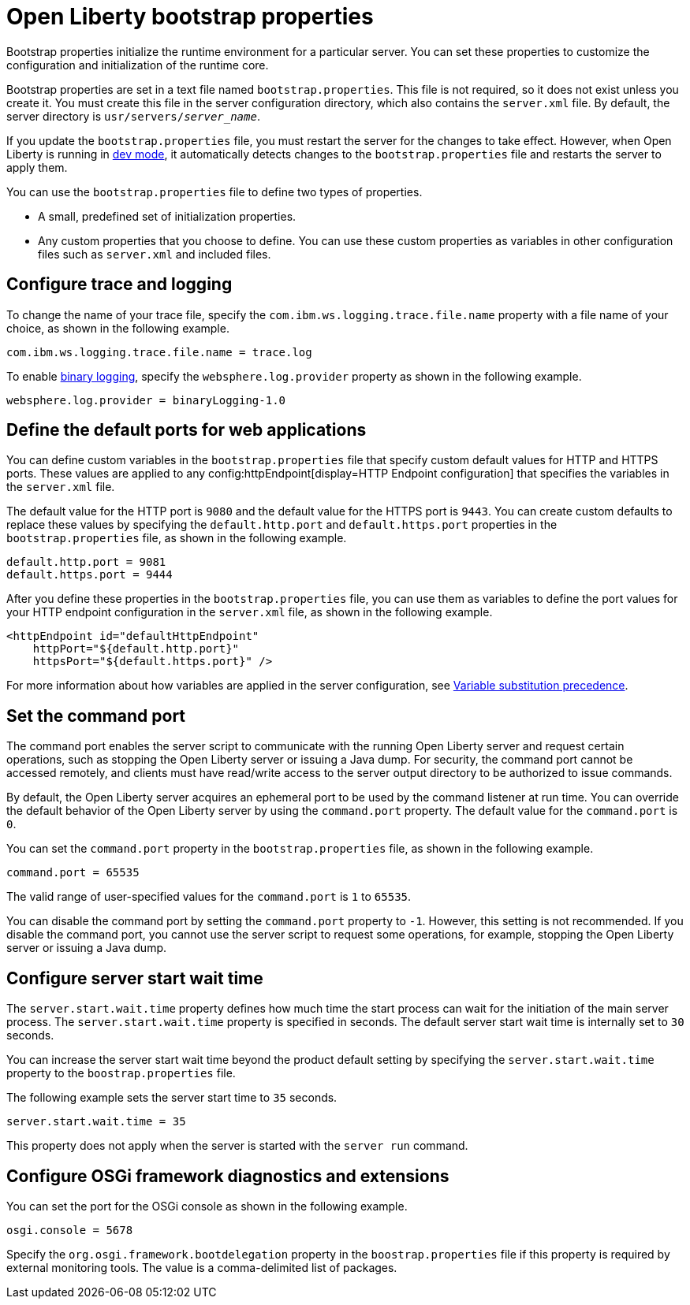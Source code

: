 //
// Copyright (c) 2022 IBM Corporation and others.
// Licensed under Creative Commons Attribution-NoDerivatives
// 4.0 International (CC BY-ND 4.0)
//   https://creativecommons.org/licenses/by-nd/4.0/
//
// Contributors:
//     IBM Corporation
//
:page-description: Bootstrap properties initialize the runtime environment for a particular server. Bootstrap properties are attributes that affect the configuration and initialization of the runtime core.
:seo-title: Open Liberty bootstrap properties
:seo-description: Bootstrap properties initialize the runtime environment for a particular server. Bootstrap properties are attributes that affect the configuration and initialization of the runtime core.
:page-layout: general-reference
:page-type: general

= Open Liberty bootstrap properties

Bootstrap properties initialize the runtime environment for a particular server. You can set these properties to customize the configuration and initialization of the runtime core.

Bootstrap properties are set in a text file named `bootstrap.properties`. This file is not required, so it does not exist unless you create it. You must create this file in the server configuration directory, which also contains the `server.xml` file. By default, the server directory is `usr/servers/_server_name_`.

If you update the `bootstrap.properties` file, you must restart the server for the changes to take effect. However, when Open Liberty is running in xref:ROOT:development-mode.adoc[dev mode], it automatically detects changes to the `bootstrap.properties` file and restarts the server to apply them.

You can use the `bootstrap.properties` file to define two types of properties.

- A small, predefined set of initialization properties.
- Any custom properties that you choose to define. You can use these custom properties as variables in other configuration files such as `server.xml` and included files.

[#trace-logging]
== Configure trace and logging

To change the name of your trace file, specify the `com.ibm.ws.logging.trace.file.name` property with a file name of your choice, as shown in the following example.

----
com.ibm.ws.logging.trace.file.name = trace.log
----

To enable xref:ROOT:log-trace-configuration.adoc#binary[binary logging], specify the `websphere.log.provider` property as shown in the following example.

----
websphere.log.provider = binaryLogging-1.0
----

[#default-ports]
== Define the default ports for web applications

You can define custom variables in the `bootstrap.properties` file that specify custom default values for HTTP and HTTPS ports. These values are applied to any config:httpEndpoint[display=HTTP Endpoint configuration] that specifies the variables in the `server.xml` file.

The default value for the HTTP port is `9080` and the default value for the HTTPS port is `9443`. You can create custom defaults to replace these values by specifying the `default.http.port` and `default.https.port` properties in the `bootstrap.properties` file, as shown in the following example.

----
default.http.port = 9081
default.https.port = 9444
----

After you define these properties in the `bootstrap.properties` file, you can use them as variables to define the port values for your HTTP endpoint configuration in the `server.xml` file, as shown in the following example.

[source,xml]
----
<httpEndpoint id="defaultHttpEndpoint"
    httpPort="${default.http.port}"
    httpsPort="${default.https.port}" />
----

For more information about how variables are applied in the server configuration, see xref:config/server-configuration-overview.adoc#variable-substitution[Variable substitution precedence].

[#command-port]
== Set the command port

The command port enables the server script to communicate with the running Open Liberty server and request certain operations, such as stopping the Open Liberty server or issuing a Java dump. For security, the command port cannot be accessed remotely, and clients must have read/write access to the server output directory to be authorized to issue commands.

By default, the Open Liberty server acquires an ephemeral port to be used by the command listener at run time. You can override the default behavior of the Open Liberty server by using the `command.port` property. The default value for the `command.port` is `0`.

You can set the `command.port` property in the `bootstrap.properties` file, as shown in the following example.

----
command.port = 65535
----
The valid range of user-specified values for the `command.port` is `1` to `65535`.

You can disable the command port by setting the `command.port` property to `-1`. However, this setting is not recommended. If you disable the command port, you cannot use the server script to request some operations, for example, stopping the Open Liberty server or issuing a Java dump.

[#server-start-wait-time]
== Configure server start wait time

The `server.start.wait.time` property defines how much time the start process can wait for the initiation of the main server process. The `server.start.wait.time` property is specified in seconds. The default server start wait time is internally set to `30` seconds.

You can increase the server start wait time beyond the product default setting by specifying the `server.start.wait.time` property to the `boostrap.properties` file.

The following example sets the server start time to `35` seconds.

----
server.start.wait.time = 35
----

This property does not apply when the server is started with the `server run` command.

[#osgi]
== Configure OSGi framework diagnostics and extensions

You can set the port for the OSGi console as shown in the following example.

----
osgi.console = 5678
----

Specify the `org.osgi.framework.bootdelegation` property in the `boostrap.properties` file if this property is required by external monitoring tools. The value is a comma-delimited list of packages.
